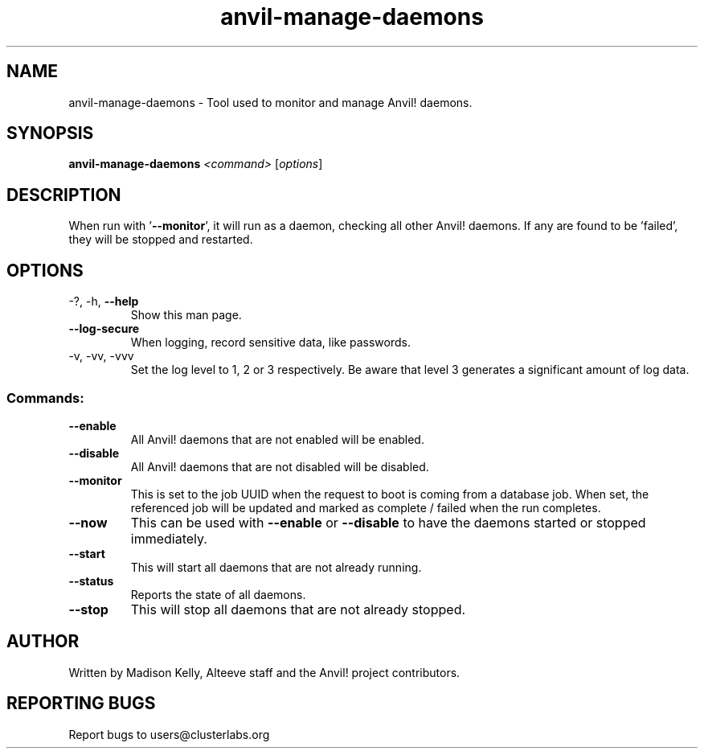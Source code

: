 .\" Manpage for the Anvil! daemon managers
.\" Contact mkelly@alteeve.com to report issues, concerns or suggestions.
.TH anvil-manage-daemons "8" "August 02 2022" "Anvil! Intelligent Availability™ Platform"
.SH NAME
anvil-manage-daemons \- Tool used to monitor and manage Anvil! daemons.
.SH SYNOPSIS
.B anvil-manage-daemons 
\fI\,<command> \/\fR[\fI\,options\/\fR]
.SH DESCRIPTION
When run with '\fB\-\-monitor\fR', it will run as a daemon, checking all other Anvil! daemons. If any are found to be 'failed', they will be stopped and restarted.
.TP
.SH OPTIONS
.TP
\-?, \-h, \fB\-\-help\fR
Show this man page.
.TP
\fB\-\-log\-secure\fR
When logging, record sensitive data, like passwords.
.TP
\-v, \-vv, \-vvv
Set the log level to 1, 2 or 3 respectively. Be aware that level 3 generates a significant amount of log data.
.SS "Commands:"
.TP
\fB\-\-enable\fR
All Anvil! daemons that are not enabled will be enabled.
.TP
\fB\-\-disable\fR
All Anvil! daemons that are not disabled will be disabled.
.TP
\fB\-\-monitor\fR 
This is set to the job UUID when the request to boot is coming from a database job. When set, the referenced job will be updated and marked as complete / failed when the run completes.
.TP
\fB\-\-now\fR
This can be used with \fB\-\-enable\fR or \fB\-\-disable\fR to have the daemons started or stopped immediately.
.TP
\fB\-\-start\fR
This will start all daemons that are not already running.
.TP
\fB\-\-status\fR
Reports the state of all daemons.
.TP
\fB\-\-stop\fR
This will stop all daemons that are not already stopped.
.IP
.SH AUTHOR
Written by Madison Kelly, Alteeve staff and the Anvil! project contributors.
.SH "REPORTING BUGS"
Report bugs to users@clusterlabs.org
